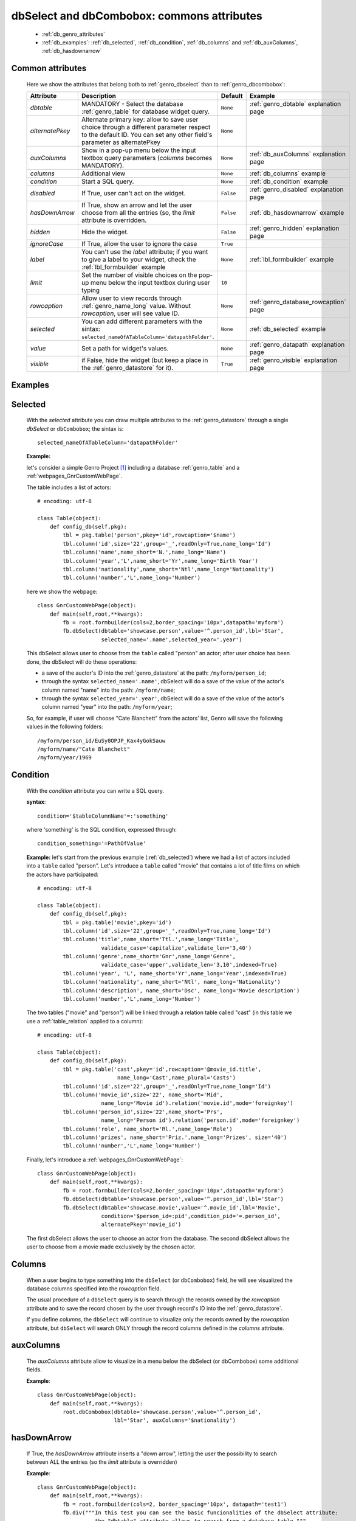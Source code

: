 .. _genro_dbselect_dbcombobox:
	
===========================================
dbSelect and dbCombobox: commons attributes
===========================================

    * :ref:`db_genro_attributes`
    * :ref:`db_examples`: :ref:`db_selected`, :ref:`db_condition`, :ref:`db_columns`
      and :ref:`db_auxColumns`, :ref:`db_hasdownarrow`

.. _db_genro_attributes:

Common attributes
=================

    Here we show the attributes that belong both to :ref:`genro_dbselect` than
    to :ref:`genro_dbcombobox`:
    
    ==================== =================================================== ========================== ======================================
       Attribute                   Description                                  Default                       Example                        
    ==================== =================================================== ========================== ======================================
     *dbtable*            MANDATORY - Select the database                      ``None``                 :ref:`genro_dbtable` explanation page
                          :ref:`genro_table` for database widget                                                                             
                          query.                                                                                                             
    -------------------- --------------------------------------------------- -------------------------- --------------------------------------
     *alternatePkey*      Alternate primary key: allow to save user choice     ``None``                
                          through a different parameter respect to the                                 
                          default ID. You can set any other field's                                    
                          parameter as alternatePkey                                                   
    -------------------- --------------------------------------------------- -------------------------- --------------------------------------
     *auxColumns*         Show in a pop-up menu below the input textbox        ``None``                 :ref:`db_auxColumns` explanation page
                          query parameters (*columns* becomes MANDATORY).                                                                    
    -------------------- --------------------------------------------------- -------------------------- --------------------------------------
     *columns*            Additional view                                      ``None``                 :ref:`db_columns` example            
    -------------------- --------------------------------------------------- -------------------------- --------------------------------------
     *condition*          Start a SQL query.                                   ``None``                 :ref:`db_condition` example          
    -------------------- --------------------------------------------------- -------------------------- --------------------------------------
     *disabled*           If True, user can't act on the widget.               ``False``                :ref:`genro_disabled` explanation page
    -------------------- --------------------------------------------------- -------------------------- --------------------------------------
     *hasDownArrow*       If True, show an arrow and let the user choose       ``False``                :ref:`db_hasdownarrow` example
                          from all the entries (so, the *limit* attribute                              
                          is overridden.                                         
    -------------------- --------------------------------------------------- -------------------------- --------------------------------------
     *hidden*             Hide the widget.                                     ``False``                :ref:`genro_hidden` explanation page
    -------------------- --------------------------------------------------- -------------------------- --------------------------------------
     *ignoreCase*         If True, allow the user to ignore the case           ``True``                
    -------------------- --------------------------------------------------- -------------------------- --------------------------------------
     *label*              You can't use the *label* attribute; if you          ``None``                 :ref:`lbl_formbuilder` example
                          want to give a label to your widget, check the                               
                          :ref:`lbl_formbuilder` example                                               
    -------------------- --------------------------------------------------- -------------------------- --------------------------------------
     *limit*              Set the number of visible choices on the pop-up      ``10``                  
                          menu below the input textbox during user typing                              
    -------------------- --------------------------------------------------- -------------------------- --------------------------------------
     *rowcaption*         Allow user to view records through                   ``None``                 :ref:`genro_database_rowcaption` page 
                          :ref:`genro_name_long` value.                                                
                          Without *rowcaption*, user will see value ID.                                
    -------------------- --------------------------------------------------- -------------------------- --------------------------------------
     *selected*           You can add different parameters with the sintax:    ``None``                 :ref:`db_selected` example
                          ``selected_nameOfATableColumn='datapathFolder'``.                            
    -------------------- --------------------------------------------------- -------------------------- --------------------------------------
     *value*              Set a path for widget's values.                      ``None``                 :ref:`genro_datapath` explanation page
    -------------------- --------------------------------------------------- -------------------------- --------------------------------------
     *visible*            if False, hide the widget (but keep a place in       ``True``                 :ref:`genro_visible` explanation page
                          the :ref:`genro_datastore` for it).                                           
    ==================== =================================================== ========================== ======================================
    
.. _db_examples:

Examples
========

.. _db_selected:

Selected
========

    With the *selected* attribute you can draw multiple attributes to the :ref:`genro_datastore`
    through a single *dbSelect* or ``dbCombobox``; the sintax is::
    
        selected_nameOfATableColumn='datapathFolder'

    **Example:**

    let's consider a simple Genro Project [#]_ including a database :ref:`genro_table`
    and a :ref:`webpages_GnrCustomWebPage`. 

    The table includes a list of actors::

        # encoding: utf-8

        class Table(object):
            def config_db(self,pkg):
                tbl = pkg.table('person',pkey='id',rowcaption='$name')
                tbl.column('id',size='22',group='_',readOnly=True,name_long='Id')
                tbl.column('name',name_short='N.',name_long='Name')
                tbl.column('year','L',name_short='Yr',name_long='Birth Year')
                tbl.column('nationality',name_short='Ntl',name_long='Nationality')
                tbl.column('number','L',name_long='Number')

    here we show the webpage::

        class GnrCustomWebPage(object):
            def main(self,root,**kwargs):
                fb = root.formbuilder(cols=2,border_spacing='10px',datapath='myform')
                fb.dbSelect(dbtable='showcase.person',value='^.person_id',lbl='Star',
                            selected_name='.name',selected_year='.year')

    This dbSelect allows user to choose from the ``table`` called "person" an actor;
    after user choice has been done, the dbSelect will do these operations:

    * a save of the auctor's ID into the :ref:`genro_datastore` at the path: ``/myform/person_id``;
    * through the syntax ``selected_name='.name'``, dbSelect will do a save of the value of
      the actor's column named "name" into the path: ``/myform/name``;
    * through the syntax ``selected_year='.year'``, dbSelect will do a save of the value of
      the actor's column named "year" into the path: ``/myform/year``;
    
    So, for example, if user will choose "Cate Blanchett" from the actors' list, Genro will
    save the following values in the following folders::
        
        /myform/person_id/EuSy8OPJP_Kax4yGokSauw
        /myform/name/"Cate Blanchett"
        /myform/year/1969

.. _db_condition:

Condition
=========

    With the *condition* attribute you can write a SQL query.
    
    **syntax**::
    
        condition='$tableColumnName'=:'something'
        
    where 'something' is the SQL condition, expressed through::
    
        condition_something='=PathOfValue'
        
    **Example:** let's start from the previous example (:ref:`db_selected`) where we had a
    list of actors included into a ``table`` called "person". Let's introduce a ``table``
    called "movie" that contains a lot of title films on which the actors have participated::
    
        # encoding: utf-8
        
        class Table(object):
            def config_db(self,pkg):
                tbl = pkg.table('movie',pkey='id')
                tbl.column('id',size='22',group='_',readOnly=True,name_long='Id')
                tbl.column('title',name_short='Ttl.',name_long='Title',
                            validate_case='capitalize',validate_len='3,40')
                tbl.column('genre',name_short='Gnr',name_long='Genre',
                            validate_case='upper',validate_len='3,10',indexed=True)
                tbl.column('year', 'L', name_short='Yr',name_long='Year',indexed=True)
                tbl.column('nationality', name_short='Ntl', name_long='Nationality')
                tbl.column('description', name_short='Dsc', name_long='Movie description')
                tbl.column('number','L',name_long='Number')
                
    The two tables ("movie" and "person") will be linked through a relation table called "cast"
    (in this table we use a :ref:`table_relation` applied to a column)::
    
        # encoding: utf-8
        
        class Table(object):
            def config_db(self,pkg):
                tbl = pkg.table('cast',pkey='id',rowcaption='@movie_id.title',
                                 name_long='Cast',name_plural='Casts')
                tbl.column('id',size='22',group='_',readOnly=True,name_long='Id')
                tbl.column('movie_id',size='22', name_short='Mid', 
                            name_long='Movie id').relation('movie.id',mode='foreignkey')
                tbl.column('person_id',size='22',name_short='Prs', 
                            name_long='Person id').relation('person.id',mode='foreignkey')
                tbl.column('role', name_short='Rl.',name_long='Role')
                tbl.column('prizes', name_short='Priz.',name_long='Prizes', size='40')
                tbl.column('number','L',name_long='Number')
                
    Finally, let's introduce a :ref:`webpages_GnrCustomWebPage`::
    
        class GnrCustomWebPage(object):
            def main(self,root,**kwargs):
                fb = root.formbuilder(cols=2,border_spacing='10px',datapath='myform')
                fb.dbSelect(dbtable='showcase.person',value='^.person_id',lbl='Star')
                fb.dbSelect(dbtable='showcase.movie',value='^.movie_id',lbl='Movie',
                            condition='$person_id=:pid',condition_pid='=.person_id',
                            alternatePkey='movie_id')
                            
    The first dbSelect allows the user to choose an actor from the database. The second dbSelect
    allows the user to choose from a movie made exclusively by the chosen actor.

.. _db_columns:

Columns
=======

    When a user begins to type something into the ``dbSelect`` (or ``dbCombobox``) field, he will
    see visualized the database columns specified into the *rowcaption* field.

    The usual procedure of a ``dbSelect`` query is to search through the records owned by the
    *rowcaption* attribute and to save the record chosen by the user through record's ID into
    the :ref:`genro_datastore`.

    If you define *columns*, the ``dbSelect`` will continue to visualize only the records owned
    by the *rowcaption* attribute, but ``dbSelect`` will search ONLY through the record columns
    defined in the *columns* attribute.

.. _db_auxColumns:

auxColumns
==========

    The *auxColumns* attribute allow to visualize in a menu below the dbSelect (or dbCombobox)
    some additional fields.

    **Example**::

        class GnrCustomWebPage(object):
            def main(self,root,**kwargs):
                root.dbCombobox(dbtable='showcase.person',value='^.person_id',
                                lbl='Star', auxColumns='$nationality')

.. _db_hasdownarrow:

hasDownArrow
============

    If True, the *hasDownArrow* attribute inserts a "down arrow", letting the user the possibility
    to search between ALL the entries (so the *limit* attribute is overridden)
    
    **Example**::
        
        class GnrCustomWebPage(object):
            def main(self,root,**kwargs):
                fb = root.formbuilder(cols=2, border_spacing='10px', datapath='test1')
                fb.div("""In this test you can see the basic funcionalities of the dbSelect attribute:
                          the "dbtable" attribute allows to search from a database table,""",
                          font_size='.9em', text_align='justify', colspan=2)
                fb.div("""saving the ID of the chosen record.""",
                          font_size='.9em', text_align='justify', colspan=2)
                fb.div('Star (value saved in "test1/person_id")',color='#94697C', colspan=2)
                fb.dbSelect(dbtable='showcase.person', value='^test1.person_id', limit=10, colspan=1)
                fb.div("""Default values for a dbSelect: limit=10 (number of viewed records scrolling the
                          dbSelect), hasDownArrow=False""",
                          font_size='.9em', text_align='justify', colspan=1)
                fb.div('Star (value saved in "test1/person_id_2")',color='#94697C', colspan=2)
                fb.dbSelect(dbtable='showcase.person', value='^test1.person_id_2', hasDownArrow=True)
                fb.div("""The hasDownArrow=True override the limit=10, and let the user see all the entries""",
                          font_size='.9em', text_align='justify', colspan=1)
                          
**Footnotes:**

.. [#] For more information on a creation of a project, check the :ref:`genro_simple_introduction` page.